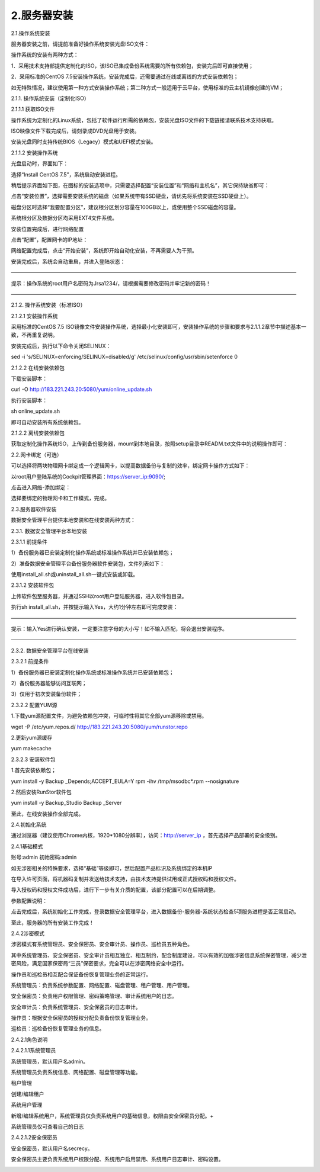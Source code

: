 2.服务器安装
=============
2.1.操作系统安装

服务器安装之前，请提前准备好操作系统安装光盘ISO文件：

操作系统的安装有两种方式：

1．采用技术支持部提供定制化的ISO，该ISO已集成备份系统需要的所有依赖包，安装完后即可直接使用；

2．采用标准的CentOS 7.5安装操作系统，安装完成后，还需要通过在线或离线的方式安装依赖包；

如无特殊情况，建议使用第一种方式安装操作系统；第二种方式一般适用于云平台，使用标准的云主机镜像创建的VM；

2.1.1. 操作系统安装（定制化ISO）

2.1.1.1 获取ISO文件

操作系统为定制化的Linux系统，包括了软件运行所需的依赖包，安装光盘ISO文件的下载链接请联系技术支持获取。

ISO映像文件下载完成后，请刻录成DVD光盘用于安装。

安装光盘同时支持传统BIOS（Legacy）模式和UEFI模式安装。

2.1.1.2 安装操作系统

光盘启动时，界面如下：

.. image:: /_static/image/indoc/server01.jpg

选择“Install CentOS 7.5”，系统启动安装进程。

稍后提示界面如下图，在图标的安装选项中，只需要选择配置“安装位置”和“网络和主机名”，其它保持缺省即可：

.. image:: /_static/image/indoc/server02.jpg

点击“安装位置”，选择需要安装系统的磁盘（如果系统带有SSD硬盘，请优先将系统安装在SSD硬盘上）。

磁盘分区时选择“我要配置分区”，建议根分区划分容量在100GB以上，或使用整个SSD磁盘的容量。

.. image:: /_static/image/indoc/server03.jpg

系统根分区及数据分区均采用EXT4文件系统。

.. image:: /_static/image/indoc/server04.jpg

安装位置完成后，进行网络配置

.. image:: /_static/image/indoc/server05.jpg

点击“配置”，配置网卡的IP地址：

.. image:: /_static/image/indoc/server06.jpg

.. image:: /_static/image/indoc/server07.jpg

网络配置完成后，点击“开始安装”，系统即开始自动化安装，不再需要人为干预。

安装完成后，系统会自动重启，并进入登陆状态：

.. image:: /_static/image/indoc/server08.jpg

———————————————————————————————————————————————————————

提示：操作系统的root用户名密码为Jrsa1234/，请根据需要修改密码并牢记新的密码！

———————————————————————————————————————————————————————

2.1.2. 操作系统安装（标准ISO）

2.1.2.1 安装操作系统

采用标准的CentOS 7.5 ISO镜像文件安装操作系统，选择最小化安装即可，安装操作系统的步骤和要求与2.1.1.2章节中描述基本一致，不再重复说明。

安装完成后，执行以下命令关闭SELINUX：

sed -i 's/SELINUX=enforcing/SELINUX=disabled/g' /etc/selinux/config/usr/sbin/setenforce 0

2.1.2.2 在线安装依赖包

下载安装脚本：

curl -O http://183.221.243.20:5080/yum/online_update.sh

执行安装脚本：

sh online_update.sh

即可自动安装所有系统依赖包。

2.1.2.2 离线安装依赖包

获取定制化操作系统ISO，上传到备份服务器，mount到本地目录，按照setup目录中READM.txt文件中的说明操作即可：

.. image:: /_static/image/indoc/server09.jpg

2.2.网卡绑定（可选）

可以选择将两块物理网卡绑定成一个逻辑网卡，以提高数据备份与复制的效率，绑定网卡操作方式如下：

以root用户登陆系统的Cockpit管理界面：https://server_ip:9090/;

.. image:: /_static/image/indoc/server10.jpg

点击进入网络-添加绑定：

.. image:: /_static/image/indoc/server11.jpg

选择要绑定的物理网卡和工作模式，完成。

.. image:: /_static/image/indoc/server12.jpg

2.3.服务器软件安装

数据安全管理平台提供本地安装和在线安装两种方式：

2.3.1. 数据安全管理平台本地安装

2.3.1.1 前提条件

1）备份服务器已安装定制化操作系统或标准操作系统并已安装依赖包；

2）准备数据安全管理平台备份服务器软件安装包，文件列表如下：

.. image:: /_static/image/indoc/server13.jpg

使用install_all.sh或uninstall_all.sh一键式安装或卸载。

2.3.1.2 安装软件包

上传软件包至服务器，并通过SSH以root用户登陆服务器，进入软件包目录。

.. image:: /_static/image/indoc/server14.jpg

执行sh install_all.sh，并按提示输入Yes，大约1分钟左右即可完成安装：

.. image:: /_static/image/indoc/server15.jpg

———————————————————————————————————————————————————————

提示：输入Yes进行确认安装，一定要注意字母的大小写！如不输入匹配，将会退出安装程序。

———————————————————————————————————————————————————————

2.3.2. 数据安全管理平台在线安装

2.3.2.1 前提条件

1）备份服务器已安装定制化操作系统或标准操作系统并已安装依赖包；

2）备份服务器能够访问互联网；

3）仅用于初次安装备份软件；

2.3.2.2 配置YUM源

1.下载yum源配置文件，为避免依赖包冲突，可临时性将其它全部yum源移除或禁用。

wget -P /etc/yum.repos.d/ http://183.221.243.20:5080/yum/runstor.repo

2.更新yum源缓存

yum makecache

2.3.2.3 安装软件包

1.首先安装依赖包；

yum install -y Backup _Depends;ACCEPT_EULA=Y rpm -ihv /tmp/msodbc*.rpm --nosignature

2.然后安装RunStor软件包

yum install -y Backup_Studio Backup _Server

至此，在线安装操作全部完成。

2.4.初始化系统

通过浏览器（建议使用Chrome内核，1920*1080分辨率），访问：http://server_ip ，首先选择产品部署的安全级别。

.. image:: /_static/image/indoc/server16.jpg

.. image:: /_static/image/indoc/server17.png

2.4.1基础模式

账号:admin  初始密码:admin

如无涉密相关的特殊要求，选择“基础”等级即可，然后配置产品标识及系统绑定的本机IP

.. image:: /_static/image/indoc/server18.jpg

在导入许可页面，将机器码复制并发送给技术支持，由技术支持提供试用或正式授权码和授权文件。

.. image:: /_static/image/indoc/server19.jpg

导入授权码和授权文件成功后，进行下一步有关介质的配置，该部分配置可以在后期调整。

.. image:: /_static/image/indoc/server20.jpg

参数配置说明：

.. image:: /_static/image/indoc/server21.png

点击完成后，系统初始化工作完成，登录数据安全管理平台，进入数据备份-服务器-系统状态检查5项服务进程是否正常启动。

.. image:: /_static/image/indoc/server22.jpg

至此，服务器的所有安装工作完成！

2.4.2涉密模式

涉密模式有系统管理员、安全保密员、安全审计员、操作员、巡检员五种角色。

其中系统管理员、安全保密员、安全审计员相互独立、相互制约，配合制度建设，可以有效的加强涉密信息系统保密管理，减少泄密风险，满足国家保密局“三员”保密要求，完全可以在涉密网络安全中运行。

操作员和巡检员相互配合保证备份恢复管理业务的正常运行。

系统管理员：负责系统参数配置、网络配置、磁盘管理、租户管理、用户管理。

安全保密员：负责用户权限管理、密码策略管理、审计系统用户的日志。

安全审计员：负责系统管理员、安全保密员的日志审计。

操作员：根据安全保密员的授权分配负责备份恢复管理业务。

巡检员：巡检备份恢复管理业务的信息。

2.4.2.1角色说明

2.4.2.1.1系统管理员

系统管理员，默认用户名admin。

系统管理员负责系统信息、网络配置、磁盘管理等功能。

.. image:: /_static/image/indoc/server23.jpg

租户管理

.. image:: /_static/image/indoc/server24.jpg

创建/编辑租户

.. image:: /_static/image/indoc/server25.jpg

系统用户管理

.. image:: /_static/image/indoc/server26.jpg

新增/编辑系统用户，系统管理员仅负责系统用户的基础信息，权限由安全保密员分配。+

.. image:: /_static/image/indoc/server27.jpg

系统管理员仅可查看自己的日志

.. image:: /_static/image/indoc/server28.jpg

.. image:: /_static/image/indoc/server29.jpg

2.4.2.1.2安全保密员

安全保密员，默认用户名secrecy。

安全保密员主要负责系统用户权限分配、系统用户启用禁用、系统用户日志审计、密码设置。

.. image:: /_static/image/indoc/server30.jpg